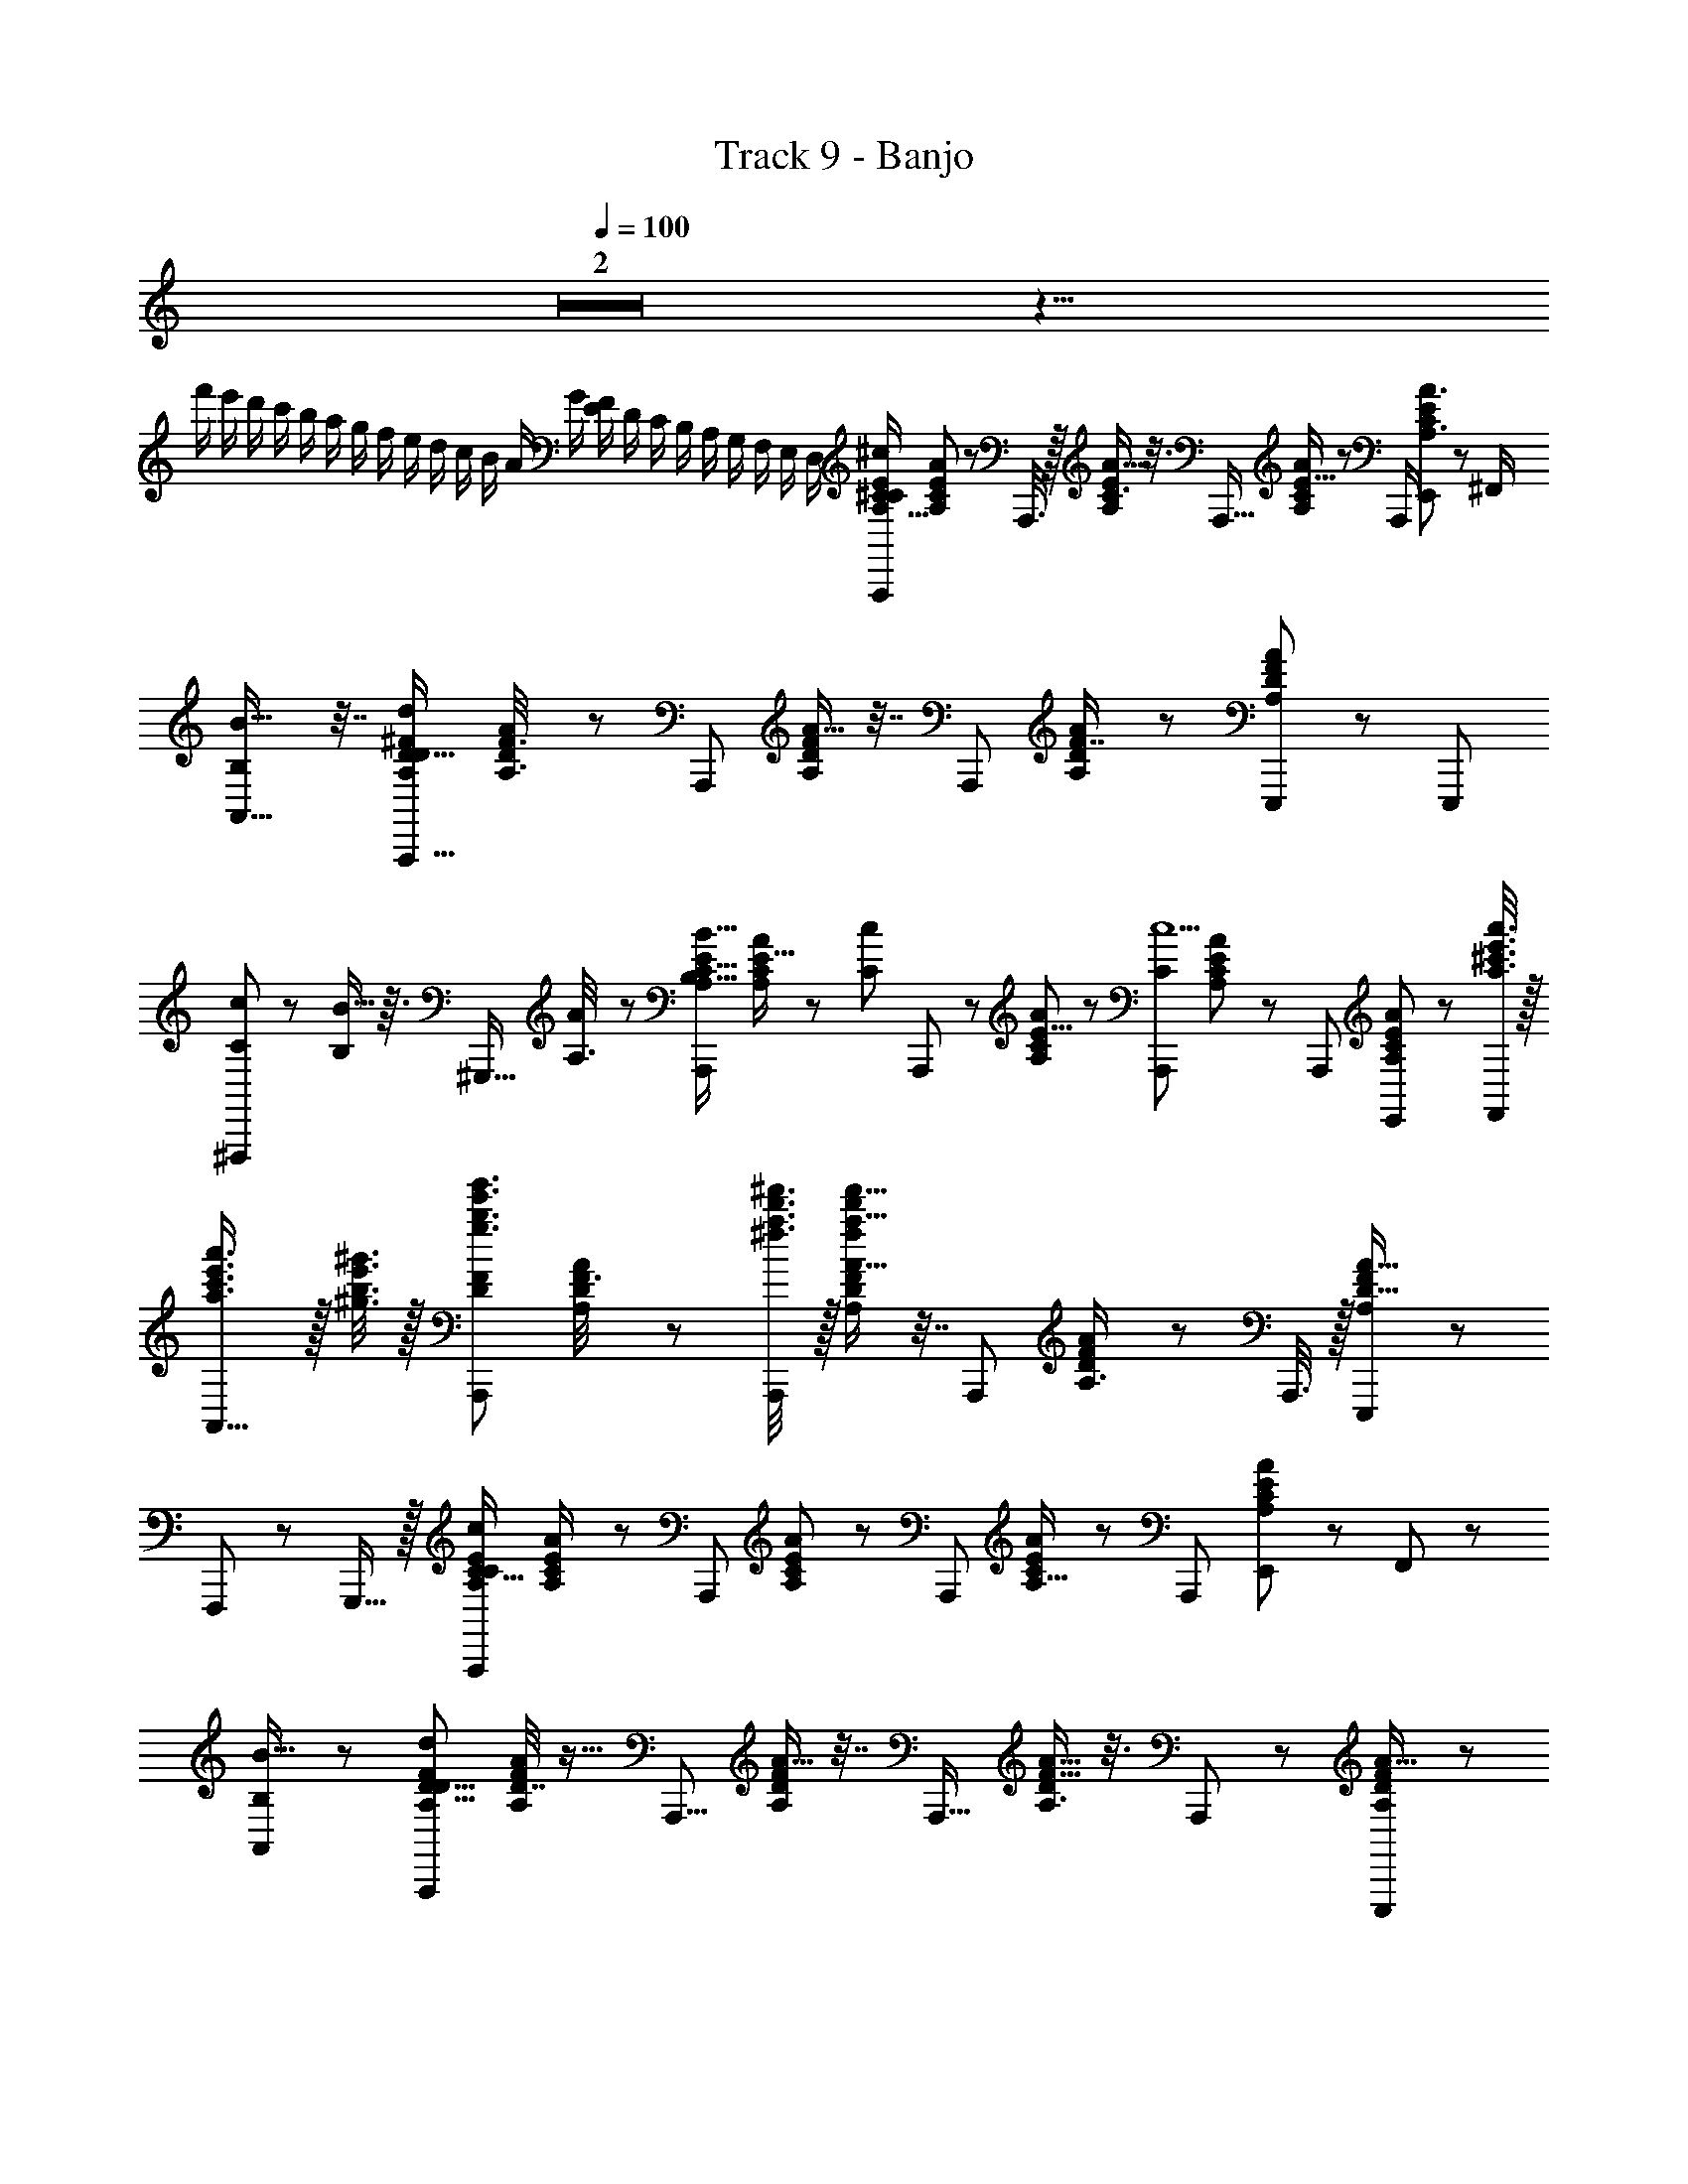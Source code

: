 X: 1
T: Track 9 - Banjo
Z: ABC Generated by Starbound Composer
L: 1/8
Q: 1/4=100
K: C
Z2 z23/4 
[f'/2z/12] [e'/2z/12] [d'/2z/12] [c'/2z/12] [b/2z/12] [a/2z/12] [g/2z/12] [f/2z/12] [e/2z/12] [d/2z/12] [c/2z/12] [B/2z/12] [A/2z/12] [G/2z/12] [F/2E/2z/12] [D/2z/12] [C/2z/12] [B,/2z/12] [A,/2z/12] [G,/2z/12] [F,/2z/12] [E,/2z/12] [D,/2z5/12] [A,,,^C35/6^c145/24A,117/16E22/3C89/12z9/16] [E11/48A,11/48C13/48A13/48] z37/48 A,,,3/8 z/16 [A5/8E35/48A,35/48C3/4] z3/8 [A,,,17/16z9/16] [A31/48A,19/24C19/24E13/16] z17/48 [A,,,/2z7/16] [E,,23/48C71/48E71/48A,3/2A3/2] z/12 [^F,,/2z7/16] 
[A,,25/16B15/8B,47/24] z7/16 [A,,,17/16D263/48d133/24D111/16A,85/12^F341/48z9/16] [D17/48A,3/8F3/8A5/12] z31/48 [A,,,23/48z7/16] [A9/16A,29/48D2/3F2/3] z7/16 [A,,,85/48z9/16] [A31/48A,19/24D41/48F7/8] z19/24 [E,,,13/48A13/6A,53/24F53/24D107/48] z7/24 [E,,,11/24z7/16] 
[c19/48C5/12^F,,,47/48] z5/48 [B5/16B,17/48] z3/16 [^G,,,15/16z/2] [A17/48A,3/8] z7/48 [A,,,47/48B,11/8B11/8A,371/48E47/6C127/16z9/16] [A,13/48E5/16C/3A19/48] z2/3 [C25/24c13/12z/16] A,,,5/12 z/48 [A29/48E5/8C31/48A,2/3] z19/48 [A,,,59/48c11C571/48z9/16] [A,31/48A2/3C2/3E17/24] z17/48 [A,,,23/48z7/16] [E,,23/48A53/24A,55/24E7/3C115/48] z/12 [^c'3/8a'3/8a3/8e'3/8F,,19/48] z/16 
[a'3/2a3/2e'3/2c'3/2A,,29/16] z/16 [b3/8e'3/8^g'3/8^g3/8] z/16 [A,,,11/12b3/2e'3/2g'3/2g3/2F343/48D22/3A,89/12z9/16] [A,17/48A17/48D17/48F3/8] z31/48 [a3/8^f'3/8^f3/8d'3/8A,,,2/3] z/16 [A9/16A,29/48F31/48D2/3a33/8d'199/48f199/48f'67/16] z7/16 [A,,,55/48z9/16] [A31/48D2/3A,3/4F37/48] z17/48 A,,,3/8 z/16 [E,,,43/48A9/4D37/16F113/48A,29/12] z5/48 
F,,,43/48 z5/48 G,,,15/16 z/16 [A,,,7/6c283/48C95/16A,353/48E353/48C181/24z9/16] [E/3C17/48A19/48A,/2] z2/3 [A,,,25/48z7/16] [A7/12A,7/12C31/48E31/48] z5/12 [A,,,59/48z9/16] [A2/3A,11/16C17/24E19/24] z/3 [A,,,23/48z7/16] [E,,23/48A113/48A,31/12C31/12E127/48] z/12 F,,5/12 z/48 
[B,11/6B31/16A,,97/48] z/6 [A,,,47/48d257/48D47/8A,85/12D57/8F43/6z9/16] [D7/16F11/24A23/48A,23/48] z9/16 [A,,,5/8z7/16] [A9/16F7/12A,7/12D29/48] z7/16 [A,,,19/16z9/16] [A5/8D2/3F11/16A,3/4] z3/8 A,,,5/12 z/48 [E,,,23/24D43/24A,89/48A31/16F47/24] z/24 
[c19/48C11/24F,,,5/6] z5/48 [B5/16B,/3] z3/16 [G,,,13/16z/2] [A11/48A,3/8] z13/48 [A,,,7/8E4/3B,11/8B,67/48^G17/12B23/16z9/16] [B,19/48B11/24E25/48G9/16] z13/24 [C3/8E11/24A11/24Cc49/48z/16] [A,,,23/48z7/16] [B,25/48B9/16G11/16E3/4] z23/48 [A,,,31/24E31/12A65/24C67/24c37/12C29/6z9/16] [c23/16C71/48A73/48E79/48z] A,,,/4 z3/16 A,,,23/24 z/24 
[B5/6G5/6E41/48B,25/24G,,,11/8G37/24B,79/48E11/6b31/16g31/16e31/16B47/24B95/48] z7/6 [c25/48B,13/16A41/48F11/12D11/12F,,,9/8F37/16A,37/16D113/48f47/16a47/16d47/16A,341/48A187/24z/2] [A,/6B7/16] z/3 [A,/6B,23/48A/2D25/48F25/48A95/16] z/3 [A,/6z/16] [F,,,5/8z7/16] A,/6 z/3 A,/6 z/3 [E,,,35/24E175/48E15/4A,181/48C61/16A31/8a187/48c47/12e95/24C191/48A,97/24] z13/24 E,,,/2 z/2 
E,,,7/16 z/8 [F,,,13/24z7/16] G,,,41/48 z7/48 [E,,,25/24E3/2c23/12B203/48E209/48g35/8B,211/48G215/48^G,51/8B,77/12E103/16E125/16G419/24] z25/48 [E,,,7/12z7/16] [B13/48E5/8] z35/48 [E,,,17/16B89/24E199/48] z7/16 [f/3z/16] [E,,,23/48z7/16] [g19/48B,13/24E31/48B31/48E,,2/3G17/24] z5/48 f/3 z/6 
[g19/48E,,7/16B,13/16E15/16B49/48G7/6] z5/48 [a73/48z/16] B,,,11/12 z/12 [C,,/2z7/16] [^C,,23/24=F4/3c29/16B17/4F103/24C35/8G211/48g217/48F329/48C337/48B,169/24B63/8C191/24] z29/48 [C,,17/24z7/16] [B/4F15/16] z3/4 [C,,9/8B97/48F113/24] z3/8 [a/3z/16] C,,7/16 [b17/48C29/48G31/48B2/3F11/16D,,11/12c65/24] z7/48 a23/48 z/48 
[^D,,3/8b11/24F5/8B31/48G11/16C37/48] z/8 [c'19/16z/16] D,,19/48 z/24 E,,11/24 z5/48 [=F,,11/24z7/16] [C11/12AE25/24^F53/48^F,,65/48a67/48A17/12A23/16A71/48C335/48A,337/48F169/24] z7/12 [B5/4b65/48B67/48B71/48z/16] [E/4F13/48C13/48A5/16F,,31/48] z19/16 [G5/6g23/24G47/48G9/8F,,29/24C59/16E23/6F185/48A31/8] z/6 [A4/3A11/8a11/8A11/8z9/16] F,,/3 z5/48 [F,,7/12z/2] [b67/48B67/48B17/12B3/2z/2] 
F,,13/24 z/48 [E,,61/48z7/16] [G11/12g23/24G47/48G47/48] z/12 [A11/24A11/24A/2B,D,,49/48A49/48^D25/24F9/8a67/48A3/2a3/2D111/16B,85/12F57/8] z/24 [G11/24G23/48G/2] z/24 [F131/48F45/16F139/48z/2] [b17/12z/16] [F11/48D/4B,7/24A5/16D,,17/24B11/8b11/8] z29/24 [c'15/16c15/16c'47/48D,,59/48A17/12D71/48B,71/48F25/16] z/16 [c7/8c43/48c23/24^d'17/12d'3/2^d3/2z9/16] [D,,23/48z7/16] [F11/48D/4B,13/48A13/48B5/12B7/16B/2B,,25/48] z13/48 [c5/12c23/48c/2e'17/12z/16] [e'11/8e11/8z7/16] 
[B,,7/16B7/16B/2B13/24F43/48DA49/48B,53/48] z/16 [A47/48A17/12A71/48z/16] [D,,61/48z7/16] [f15/16f'15/16f'] z/16 [=D,,53/48E59/48G65/48E175/24e59/8=D59/8e'355/48A,89/12e'533/24E385/16e387/16z9/16] [A11/24A,25/48D13/24F13/24] z23/48 [A/3E11/16z/16] [D,,25/48z7/16] [A5/8F2/3D17/24A,35/48] z3/8 [D,,11/6E67/16A203/48z9/16] [A13/24F29/48A,2/3D2/3] z43/48 [D,,13/12A125/48F11/4A,133/48D67/24] z23/48 
C,,21/16 z/8 [B,,,E9/8G21/16D175/24A,89/12E23/3z9/16] [A,3/8A19/48D7/16F7/16] z9/16 [A5/16E41/48z/16] [B,,,25/48z7/16] [A,2/3A13/16D43/48F11/12] z/3 [B,,,65/48E115/48A17/6z9/16] [A19/24D7/8A,7/8F43/48] z31/48 [B,,,15/16A29/12F119/48D21/8A,21/8] z/16 [B17/48E7/16E,,,] z7/48 [A5/16D19/48] z3/16 
[F,,,13/16z/2] [D11/48A17/48] z13/48 [A,,,13/16A,55/48C19/16E61/48D67/48G23/16z9/16] [A,5/16E17/48C19/48A7/16] z5/8 [C11/48A,11/48E11/48A19/48C9/16z/16] [A,,,13/24z7/16] [A19/24A,19/24E41/48C41/48] z5/24 [A,,,31/16A,203/48E203/48C205/48C77/16A589/48z9/16] [A31/48A,13/16C13/16E11/12] z19/24 [E,,23/48A7/3A,125/48C43/16E65/24] z/12 [a'3/8e'3/8c'3/8a3/8F,,5/12] z/16 [a3/2e'3/2a'3/2c'3/2A,,77/48] z/16 
[g3/8e'3/8b3/8g'3/8] z/16 [A,,,53/48F61/48A,21/16D67/48g'3/2g3/2e'3/2b3/2=d45/8D41/6z9/16] [D7/24F5/16A,5/16A17/48] z31/48 [D11/48F13/48A,7/24z/16] [f3/8=d'3/8a3/8f'3/8A,,,41/48] z/16 [A11/16F37/48D37/48A,13/16f'235/48a235/48d'59/12f119/24] z5/16 [A,,,D31/8F63/16A,67/16z9/16] [A13/24F31/48A,11/16D3/4] z11/24 A,,,19/48 z/24 [E,,,3/16F59/24A119/48A,41/16D41/16] z3/8 [E,,,23/48z7/16] [c7/16F,,,9/8] z/16 B7/16 z/16 [G,,,z/2] A19/48 z5/48 
[E7/6A,7/6A,,,19/16C29/24B37/24] z/3 [C11/48E/4A,/4c47/48z/16] A,,,7/16 E,,11/24 z5/48 F,,5/12 z/48 [A,,9/8A,7/4C7/4E85/48c551/48] z7/16 A,,,3/8 z/16 [A,25/48A25/48D9/16F9/16A,,,19/24] z23/48 [A41/48D41/48F7/8A,43/48A,,,7/6] z55/48 
[A,,,53/48C5/4E5/4A,5/4] z19/48 [C11/48A,13/48E13/48z/16] [A,,,23/48z7/16] E,,23/48 z/12 F,,5/12 z/48 [A,,A,47/24E2C97/48] z9/16 A,,,17/48 z/12 [D11/24A,23/48F/2A/2A,,,11/16] z13/24 [A35/48D3/4F3/4A,5/6A,,,21/16] z61/48 
[E/6C/6C43/48A,,,25/24C97/48E25/12A,17/8A,353/48E353/48C359/48] z/3 [E/6C/6] z/3 [E/6C/6E11/48] z/3 [E/6C/6E17/48z/16] A,,,3/16 z/4 [E/6C/6] z/3 [C/6E/6E17/48] z/3 [C/6E/6A,,,13/8E29/8A,11/3C179/48] z/3 [E/8C/6E/6] z3/8 [E/6C/6E17/48] z/3 [C/6E/6] z/3 [E/6C/6E7/24A,,,37/48] z/3 [E/6C/6] z/3 [E/6C/6E,,11/24E8] z/3 [C/6E/6z/16] [F,,11/24z7/16] [E/6C/6A,,11/16] z/3 [C/6E/6] z/3 
[D/6F/6a13/48A,,,53/48F103/48A,13/6D35/16D115/16F173/24A,22/3] z/3 [D/6F/6f7/24] z/3 [F/6D/6d/4] z/3 [a7/48D/6F/6] z17/48 [D/6F/6f3/8] z/3 [F/6D/6d13/48] z/3 [D/6F/6a5/24A,,,71/48A,107/48F5/2D21/8] z/3 [D/6F/6f5/16] z/3 [D/6F/6d5/16] z/3 [D/6F/6a13/48z/16] [E,,,65/48z7/16] [D/6F/6f5/16] z/3 [D/6F/6d7/24] z/3 [F/6D/6a7/24F,,,47/48G31/24B,31/24E23/16] z/3 [F/6D/6g5/12] z/3 [F/6D/6e19/24G,,,47/48] z/3 [D/6F/6] z/3 
[C/6E/6C35/48A,,,19/16c43/24C31/16E49/24A,49/24C343/48E115/16A,175/24] z/3 [C/6E/6] z/3 [C/6E/6E5/16] z/3 [C/6E/6E5/16z/16] A,,,19/48 z/24 [C/6E/6] z/3 [C/6E/6E17/48] z/3 [C/6E/6A,,,5/3C97/24E33/8A,199/48] z/3 [E/6C/6E/4] z/3 [E/6C/6E3/8] z/3 [E/6C/6] z/3 [E/6C/6E17/48A,,,15/16] z/3 [E/6C/6] z/3 [E/6C/6E,,11/24C167/24] z/3 [E/6C/6z/16] F,,5/12 z/48 [C/6E/6A,,23/24] z/3 [C/6E/6] z/3 
[F/6C/6F,,11/12F23/12C2A,17/8F55/8A,335/48C7] z/3 [F/6C/6] z/3 [C/6F/6] z/3 [F/6C/6z/16] F,,/4 z3/16 [C/6F/6] z/3 [C/6F/6] z/3 [C/6F,,2A,4C97/24F97/24] z/3 [F/6C/6] z/3 [F/6C/6] z/3 C/6 z/3 [C/6C,,11/24] z/3 [F/6C/6B,17/48z/16] [A11/24a23/48z7/16] [C/6F/6C7/16F,,23/48] z/3 [F/6C/6B,19/24z/16] [E,,11/24g/2G23/24z7/16] [F/6C/6F,,,23/48] z/3 [C/6F/6z/16] [E13/48e5/16] z/6 
[B,29/48E,7/8E,,7/8d11/12D23/24E,,,13/12G,19/16E29/24B,5/4] z19/48 B,/4 z/4 [G,5/16B,19/48B,11/24E13/24z/16] [E,,,5/16e17/48E,17/48E,,23/48E/2] z5/8 B,5/24 z7/24 [B,G,,,47/24e25/12E35/16E,,65/16E,67/16E35/8A,211/48C221/48] C11/16 z5/16 [A5/24a11/48E,,/4C/2] z17/48 [A5/12a11/24] z/48 E,,11/24 z5/48 [F,,11/24g23/48G7/12z7/16] A,,3/8 z3/16 [E5/16e5/16] z/8 
[B,3/4E,17/16E,,17/16E,,,29/24G,61/48B,21/16E65/48d3/2D3/2] z/4 B,5/24 z7/24 [G,7/24B,5/16E17/48B,/2z/16] [E,,,7/16E,11/24E,,25/48e11/8E11/8] z/2 B,5/16 z3/16 [C25/16G,,,15/8E,,15/4E185/48E,193/48A,193/48C97/24e79/16E79/16] z7/16 E,,/3 z2/3 [E,,23/48B,13/24] z/48 [A,3/8z/16] [F,,23/48z7/16] A,,23/48 z/48 G,11/24 z/24 
[E,31/48E,,19/24E,23/24G,25/24E,,53/48B,31/24E21/16E3/2e3/2] z41/48 [^F,5/24C7/24F17/48A,17/48z/16] [F,,3/8F,3/8F,,23/48f11/8F11/8] z/16 F,23/48 z25/48 [F,,2A,25/6F,,101/24F103/24C211/48F,215/48f79/16F79/16F,527/48] E,,7/16 z/8 [F,,11/24z7/16] E,,5/12 z7/48 F,,7/16 F,,,5/12 z7/12 
[F,,,7/8E,19/16G,59/48E4/3B,67/48E67/48e'3/2e3/2] z5/8 [C5/16A,17/48F3/8z/16] [F,,,/3F/3F,3/8f11/8f'11/8] z53/48 [F,,,4/3F,95/24F4f'199/48f199/48C199/48A,17/4F103/24] z2/3 F,,,/3 z11/48 F,,,7/24 z7/48 F,,,41/48 z7/48 G,,,23/24 z/24 
[C/6E/6C41/48A13/12A,13/12C55/48E19/16A,,,29/24A,117/16E89/12C15/2] z/3 [C/6E/6] z/3 [E/6C/6E11/48] z/3 [E/6C/6E17/48z/16] [E5/24A,5/24C11/48A,,,7/24A7/24] z11/48 [C/6E/6] z/3 [C/6E/6E17/48] z/3 [E/6C/6A,,,25/16A49/12E101/24C13/3A,209/48] z/3 [C/6E/6E3/16] z/3 [C/6E/6E13/16] z/3 [E/6C/6] z/3 [C/6E/6A,,,49/48A55/48] z/3 [C/6E/6] z/3 [C/6E/6E,,7/16] z/3 [E/6C/6z/16] F,,19/48 z/24 [E/6C/6A,,17/24F185/24] z/3 [C/6E/6] z/3 
[D/6F/6a13/48A25/24A,17/16A,,,53/48D53/48F55/48F367/48A,371/48D379/48] z/3 [F/6D/6f7/24] z/3 [D/6F/6d/4] z/3 [a7/48F/6D/6z/16] [A,3/16D11/48F/4A7/24A,,,11/24] z/4 [F/6D/6f3/8] z/3 [F/6D/6d13/48] z/3 [D/6F/6a5/24A,,,71/48A199/48D67/16F67/16A,69/16] z/3 [F/6D/6f5/16] z/3 [D/6F/6d5/16] z/3 [D/6F/6a13/48z/16] [E,,,4/3z7/16] [D/6F/6f5/16] z/3 [F/6D/6d7/24] z/3 [D/6F/6a7/24F,,,23/24] z/3 [F/6D/6g5/12] z/3 [F/6D/6e19/24G,,,47/48] z/3 [D/6F/6] z/3 
[C/6E/6C37/48A,,,9/8A55/48A,19/16C29/24E21/16c43/24C355/48A,179/24E185/24] z/3 [E/6C/6] z/3 [C/6E/6E/4] z/3 [E/6C/6E19/48z/16] [C5/24A,11/48E11/48A7/24A,,,17/48] z11/48 [C/6E/6] z/3 [C/6E/6E17/48] z/3 [E/6C/6A,,,83/48A49/12A,101/24C101/24E209/48] z/3 [C/6E/6E5/24] z/3 [C/6E/6E35/48] z/3 [C/6E/6] z/3 [C/6E/6E/2A,,,] z/3 [E/6C/6] z/3 [E/6C/6E,,11/24] z/3 [E/6C/6z/16] [F,,11/24z7/16] [C/6E/6A,,47/48] z/3 [C/6E/6] z/3 
[C/6F/6F,,23/24A,9/8F7/6C19/16F169/24C57/8A,353/48F119/16C91/12] z/3 [C/6F/6] z/3 [C/6F/6] z/3 [F/6C/6z/16] [C11/48F7/24A,7/24F,,13/24] z5/24 [F/6C/6] z/3 [F/6C/6] z/3 [C/6F/6F,,4/3F25/6A,203/48C35/8] z/3 C/6 z/3 [C/6F/6] z/3 [F/6C/6] z/3 [C/6F/6F,,23/48] z/3 [C/6F/6z/16] [A11/24a11/24E,,/2z7/16] [C/6F/6F,,47/48] z/3 [C/6F/6z/16] [g23/48G35/48z7/16] [C/6F/6F,,,3/4] z/3 [F/6C/6z/16] [e3/8E/2] z/16 
[B,31/48D43/48d11/12E,,15/16E,,47/48E,49/48B,13/12D53/48G19/16E61/48E65/48G,11/8B,67/48] z17/48 B,/6 z/3 [G,7/24B,5/16E3/8B,25/48z/16] [D/4B,13/48E5/16E,5/16e17/48G17/48E,,,19/48E5/12E,,11/24] z11/16 B,3/16 z5/16 [B,35/48E,,77/48E79/48e7/4C95/24E95/24E95/24A191/48E,,33/8E,33/8A,33/8C17/4] z13/48 C31/48 z17/48 [A3/16a5/24E,,3/8C23/48] z3/8 [F,,17/48a7/16A/2] z/12 [A,,5/6z9/16] [g5/12G29/48] z/48 [D,5/6z9/16] [e5/16E11/24] z/8 
[B,11/16D41/48E,,7/8d43/48B,9/8E,,19/16G,19/16E,29/24D29/24G5/4B,31/24E21/16E21/16] z5/16 B,3/16 z5/16 [G,/3B,19/48E5/12B,11/24z/16] [D13/48B,5/16E5/16e/3E,,3/8G3/8E,3/8E11/24E,,7/12] z2/3 B,7/24 z5/24 [e25/16E41/24B,,,11/6C11/6E97/24C199/48A,199/48C13/3A209/48E209/48E,71/16E,,9/2] z7/16 [E,,2/3e55/24E119/48] z/3 [B,23/48E,,11/12] z/48 A,17/48 z7/48 B,,,/2 [G,3/8z/16] C,,7/24 z7/48 
[E,,19/24E,19/24E,15/16E,,53/48G,7/6B,21/16E11/8e3/2E3/2] z17/24 [F,11/48A,3/8C19/48F23/48z/16] [F,,3/8F,3/8F,,/2f11/8F11/8] z/16 F,11/24 z13/24 [F,,67/48F,25/16F,,11/6A,13/3F215/48C77/16F79/16f79/16F,173/24] z/6 [F,,z7/16] [A,,19/24A,,43/48z9/16] [^C,3/4z7/16] [F,,31/48F,9/8z9/16] [A,2/3z7/16] [C5/8F,,23/24z9/16] A7/24 z7/48 
[B,25/24F,,,17/16G55/48G,7/6E21/16E4/3B,65/48e3/2e'3/2] z11/24 [A,5/16C17/48F19/48z/16] [C3/16A,11/48F7/24F,,,/2f'11/8f11/8] z5/4 [F,,,23/12A,17/6C71/24F143/48F203/48C211/48A,211/48f73/16f'221/48z] A,23/24 z/24 [F,,35/48z/2] [B,9/8z/2] F,,11/12 z/12 [C3/8F,,,41/48] z5/8 
[c5/12C7/16C17/16B,,,13/12A,57/8F353/48D61/8] z13/12 [D3/8z/16] [D19/48d7/16B,,,9/16] z25/24 [B,,,55/48d49/16D53/16D71/16] z5/12 B,,,/4 z3/16 B,,,17/48 z5/24 B,,,17/48 z/12 B,,,11/12 z/12 [F,,,43/48z/2] C17/48 z7/48 
[B,/6D/6B3/8E,,,43/48B,19/6E111/16G167/24B337/48D57/8B,59/8E119/16G,359/48E,15/2] z/3 [D/6B,/6c13/48] z/3 [B,/6D/6c13/48] z/3 [D/6B,/6c13/48z/16] E,,,7/16 [B,/6D/6c3/8] z/3 [D/6B,/6d/3] z/3 [B,/6D/6d7/24E,,,73/48] z/3 [D/6B,/6d17/48] z/3 [D/6B,/6D43/48e25/24E53/48E5/4] z/3 [D/6B,/6] z/3 [B,/6D/6E,,,5/12] z/3 [D/6B,/6D17/24F49/48f49/48F23/16z/16] F,,,3/8 z/16 [D/6B,/6G,,,23/24] z/3 [D/6B,/6] z/3 [B,/6D/6G5/12D/2g13/24G7/12F,,,43/48] z/3 [D/6B,/6] z/3 
[E/6C/6g41/48D11/12A,,,25/24C59/48A,5/4E61/48G31/24G67/48] z/3 [E/6z/16] [A,7/24E17/48C3/8A3/8] z7/48 [E/6C/6] z/3 [E/6C/6E13/48C13/48A,13/48A19/48a13/24C9/16A15/16z/16] A,,,7/24 z7/48 [C/6E/6A,11/16A35/48C3/4E5/6] z/3 [C/6E/6] z/3 [E/6C/6A,,,25/24A,43/24C29/16E15/8A67/16C203/48a13/3A581/16] z/3 [C/6E/6z/16] [A5/6A,17/16C7/6E5/4z7/16] [C/6E/6] z/3 [C/6E/6z/16] [A,,,23/48z7/16] [E/6C/6E,,23/48A13/6E9/4A,37/16C7/3A,29/12E8/3C65/24] z/3 [E/6C/6z/16] [a'/6a/6c'3/16e'11/48F,,11/24] z13/48 [E/6C/6A,,5/3a'7/4a43/24c'29/16e'89/48] z/3 [E/6C/6] z/3 [C/6E/6] z/3 [E/6C/6] z/3 
[D/6A,,,23/24G17/16D13/12F53/48g9/8A,9/8D5/4F47/6] z/3 [F/6D/6z/16] [A5/16A,5/16F17/48D17/48] z/8 [F/6D/6] z/3 [D/6F/6D11/48F13/48A,/3D11/24A/2a5/8z/16] A,,,3/8 z/16 [D/6F/6A5/8D2/3A,11/16F17/24] z/3 [F/6D/6] z/3 [D/6F/6A,,,5/4a29/16D29/16A89/48D67/16A,13/3F209/48] z/3 [F/6D/6z/16] [A11/16F3/4A,37/48D13/16z7/16] [F/6D/6] z/3 [D/6F/6z/16] E,,,/4 z3/16 [F/6D/6E,,,7/16D71/48B11/6b89/48A29/12A,125/48F127/48D8/3] z/3 [F/6D/6z/16] [d'5/24a5/24a'7/24] z11/48 [F/6D/6F,,,47/48a'83/48a85/48d'11/6] z/3 [F/6D/6] z/3 [D/6F/6D17/48A5/12a47/48G,,,] z/3 [D/6F/6] z/3 
[C/6E/6D11/12A,,,55/48E7/6A,7/6C7/6g4/3G65/48E193/24] z/3 [E/6C/6z/16] [E25/48A,25/48A9/16C9/16z7/16] [C/6E/6] z/3 [C/6E/6A,/4E/4C7/24A7/16a5/8C11/16z/16] A,,,17/48 z/12 [C/6E/6A29/48A,11/16C11/16E3/4] z/3 [E/6C/6] z/3 [C/6E/6A,,,21/16C109/24A,221/48E14/3C233/48A127/12a127/12] z/3 [E/6C/6z/16] [A5/8C3/4A,19/24E7/8z7/16] [E/6C/6] z/3 [C/6E/6z/16] [A,,,25/48z7/16] [E/6C/6E,,11/24A59/24E127/48C131/48A,11/4] z/3 [E/6C/6z/16] [F,,3/8c'3/8a'3/8e'3/8] z/16 [E/6C/6a3/2a'3/2c'3/2e'3/2A,,7/4] z/3 [E/6C/6] z/3 [E/6C/6] z/3 [C/6E/6z/16] [e'3/8g'3/8g3/8b3/8] z/16 
[D/6F/6A,,,55/48A,7/6F19/16D61/48b3/2e'3/2g3/2g'3/2D175/24F371/48] z/3 [F/6D/6z/16] [A,17/48D3/8A5/12F5/12] z/12 [F/6D/6] z/3 [D/6F/6D13/48A,7/24F17/48z/16] [f3/8f'3/8a3/8d'3/8A,,,/2] z/16 [D/6F/6A,25/48A13/24D9/16F7/12a203/48d'17/4f205/48f'69/16] z/3 [F/6D/6] z/3 [F/6D/6A,,,31/24F199/48D101/24A,17/4] z/3 [F/6D/6z/16] [A25/48A,9/16F7/12D29/48z7/16] [D/6F/6] z/3 [F/6D/6z/16] A,,,19/48 z/24 [F/6D/6E,,,A35/16F53/24A,55/24D55/24] z/3 [D/6F/6] z/3 [D/6F/6a23/48F,,,47/48] z/3 [F/6D/6g5/12] z/3 [D/6F/6e7/16G,,,23/24] z/3 [D/6F/6] z/3 
[C/6E/6g47/48G17/16A,,,9/8D55/48A,55/48C19/16E59/48E61/8] z/3 [E/6C/6z/16] [E5/12A,7/16A23/48C/2] z/48 [C/6E/6] z/3 [C/6E/6C7/24A,/3E/3A3/8C7/12a35/48z/16] A,,,5/16 z/8 [C/6E/6A7/12A,7/12E31/48C11/16] z/3 [E/6C/6] z/3 [C/6E/6A,,,15/8A97/24C101/24E101/24A,103/24a69/16C209/48] z/3 [E/6C/6z/16] [E9/16A7/12C5/8A,35/48z7/16] [C/6E/6] z/3 [C/6E/6] z/3 [E/6C/6E,,11/24A7/3A,61/24E31/12C125/48] z/3 [E/6C/6z/16] [c'/6a/6e'3/16a'5/24F,,3/8] z13/48 [E/6C/6A,,25/16a29/16a'29/16c'89/48e'15/8] z/3 [E/6C/6] z/3 [C/6E/6] z/3 [C/6E/6] z/3 
[D/6F/6g49/48G25/24A,,,9/8D7/6F7/6A,61/48D4/3F127/16A389/48] z/3 [F/6D/6z/16] [A25/48F9/16D9/16A,31/48z7/16] [F/6D/6] z/3 [D/6F/6D7/24F5/16A,5/16A9/16a19/24D11/12z/16] [A,,,37/48z7/16] [D/6F/6A9/16A,2/3F2/3D17/24] z/3 [F/6D/6] z/3 [D/6F/6D5/3A23/12A,,,31/16a17/8A,47/12F63/16D193/48] z/3 [F/6D/6z/16] [A17/24D35/48F37/48A,37/48z7/16] [F/6D/6] z/3 [D/6F/6] z/3 [F/6D/6E,,,/3D85/48b11/6B47/24D19/8F59/24A119/48A,125/48] z/3 [F/6D/6z/16] E,,,7/16 [F/6D/6F,,,47/48] z/3 [F/6D/6] z/3 [D/6F/6G,,,11/12A11/12B,11/12a47/48] z/3 [D/6F/6] z/3 
[A,,,7/8b7/8E55/48G59/48B11/8B35/24E2B,33/16G33/16z9/16] [B23/48B,25/48G25/48E13/24] z11/24 [c19/48c'25/48c37/48A5/6E5/6z/16] [A,,,11/24z7/16] [B,2/3B35/48E41/48G7/8] z/3 [A,,,23/16E39/16A5/2E121/48C31/12c23/8A143/48c25/8c'211/48z9/16] [C19/16E5/4c4/3A65/48z7/16] [A23/12z9/16] A,,,11/48 z5/24 [C7/16c23/48A25/48E29/48A,,,15/16] z/8 [c'3/8a'3/8e'3/8^c''3/8] z/16 [E7/8G43/48B23/24B,25/24G11/8B,17/12c'3/2e'3/2c''3/2a'3/2G3/2G,,,25/16E5/3B23/12B95/48E119/12] z5/8 [b/4z/16] [b3/8g'3/8b'3/8e'3/8] z/16 
[c/2A55/48A,7/6F,,,19/16F29/24D29/24b67/48b3/2g'3/2b'3/2e'3/2D29/12F39/16A,119/48F67/24A63/8] B5/12 z/12 [A139/24z/2] [a47/48z/16] [A,13/48D17/48F17/48A17/48F,,,29/48a'11/8d'11/8f'11/8a11/8] z7/6 [E,,,7/6E47/12A65/16E65/16A,33/8C199/48C67/16A,103/24e35/8c'211/48e'107/24E37/8e223/48] z19/48 E,,,21/16 z/8 E,,,/2 z/16 [F,,,/2z7/16] G,,, 
[G/6E/6E,,,9/8c21/16G79/48B67/16B,205/48g209/48E35/8G217/48B,341/48G,57/8E115/16E377/48G191/12] z/3 [G/6E/6] z/3 [G/6E/6] z/3 [E/6G/6z/16] E,,,/4 z3/16 [G/6E/6E,,,3/8G23/48B17/24] z/3 [G/6E/6] z/3 [G/6E/6E,,,17/16B167/48G199/48] z/3 [G/6E/6] z/3 [G/6E/6] z/3 [E/6G/6f5/16z/16] [E,,,11/24z7/16] [G/6E/6g5/12E,,11/24B2/3B,11/16G3/4E13/16] z/3 [G/6E/6f17/48z/16] [B,,,11/24z7/16] [G/6E/6g11/24E,,47/48B,17/16E53/48B9/8G59/48] z/3 [G/6E/6a19/12] z/3 [E/6G/6B,,,5/12] z/3 [E/6G/6z/16] =C,,19/48 z/24 
[G/6=F/6c49/48^C,,19/16G17/12B97/24F33/8g25/6C67/16G101/24F27/4C329/48B,83/12B371/48] z/3 [G/6F/6] z/3 [G/6F/6] z/3 [G/6F/6z/16] C,,/3 z5/48 [G/6F/6G7/16B2/3] z/3 [G/6F/6] z/3 [G/6F/6C,,7/6G25/12B103/48] z/3 [G/6F/6] z/3 [G/6F/6] z/3 [F/6G/6a7/24z/16] [C,,/2z7/16] [F/6G/6b17/48^D,,3/8F29/48C5/8B5/8G31/48c59/24A121/48] z/3 [F/6G/6a23/48z/16] D,,7/16 [G/6F/6E,,5/16b7/16B7/8F11/12G23/24C23/16] z/3 [G/6F/6c'7/6z/16] E,,3/16 z/4 [F/6G/6E,,5/12] z/3 [G/6F/6z/16] =F,,19/48 z/24 
[A/6^F/6^F,,25/24A25/24F53/48C9/8E55/48a31/24A65/48A35/24A71/48F13/2A,319/48C323/48] z/3 [A/6F/6] z/3 [F/6A/6] z/3 [F/6A/6b17/16B67/48B35/24B73/48z/16] [C11/48F,,/4E/4F/4A13/48] z5/24 [A/6F/6F,,23/48] z/3 [A/6F/6] z/3 [A/6F/6g41/48G15/16G47/48G47/48F,,19/16C47/12A191/48E193/48F33/8] z/3 [A/6F/6] z/3 [A/6F/6a19/16A61/48A21/16A11/8] z/3 [A/6F/6z/16] F,,11/48 z5/24 [A/6F/6F,,13/48] z/3 [A/6F/6b7/8B11/8B11/8B13/8z/16] F,,5/16 z/8 [A/6F/6F,,15/16] z/3 [F/6A/6] z/3 [F/6A/6G5/6E,,7/8g23/24G47/48G59/48] z/3 [A/6F/6] z/3 
[A/6F/6A23/48A23/48A43/48A17/16B,53/48^D9/8D,,55/48F19/16a4/3a3/2A3/2D83/12B,7F343/48] z/3 [A/6F/6G11/24G23/48] z/3 [F/6A/6F127/48F17/6] z/3 [F/6A/6b23/16B35/24z/16] [F11/48D,,13/48D13/48B,7/24A19/48b11/8B11/8] z5/24 [F/6A/6D,,19/48] z/3 [F/6A/6] z/3 [A/6F/6c15/16c'15/16c23/24c'9/8D,,55/48B,59/24A119/48D5/2F61/24] z/3 [A/6F/6] z/3 [A/6F/6c7/8c23/24^d'11/8^d11/8d3/2d'3/2] z/3 [A/6F/6z/16] D,,11/48 z5/24 [A/6F/6D,,13/48B/2B29/48] z/3 [A/6F/6c7/16c13/24e19/16e'5/4z/16] [D,,3/16e'11/8e11/8] z/4 [A/6F/6B3/8B23/48D,,23/24A29/24F5/4D5/4B,11/8] z/3 [A/6F/6A35/24A35/24] z/3 [A/6F/6f15/16f'15/16f'15/16f55/48] z/3 [A/6F/6z/16] [D,,23/48z7/16] 
[E/6A/6E19/16=D,,29/24G67/48=D173/24E349/48A,117/16e193/24e'389/48e255/16e'355/16] z/3 [A/6E/6z/16] [A,/4F17/48D3/8A19/48] z3/16 [E/6A/6] z/3 [E/6A/6E19/48A11/24z/16] D,,5/16 z/8 [E/6A/6A29/48F11/16D11/16A,17/24] z/3 [E/6A/6] z/3 [E/6A/6D,,13/8E101/24A53/12] z/3 [A/6E/6z/16] [A5/8A,3/4D37/48F37/48z7/16] [E/6A/6] z/3 [E/6A/6] z/3 [A/6E/6D,,3/8A41/16F43/16A,67/24D23/8] z/3 [A/6E/6] z/3 [E/6A/6D,,23/48] z/3 [A/6E/6z/16] [C,,65/48z7/16] [A/6E/6] z/3 [A/6E/6] z/3 
[D/6A/6B,,,19/24E13/12G29/24E175/24D22/3A,59/8] z/3 [D/6A/6z/16] [A,11/24A11/24F23/48D23/48z7/16] [A/6D/6] z/3 [A/6D/6A3/8E3/8z/16] B,,,3/8 z/16 [D/6A/6A5/8D11/16F3/4A,37/48] z/3 [A/6D/6] z/3 [A/6D/6B,,,71/48E61/24A71/24] z/3 [D/6A/6z/16] [A3/4F5/6D5/6A,41/48z7/16] [A/6D/6] z/3 [A/6D/6z/16] [F,,,23/48z7/16] [A/6D/6B,,,13/48A59/24D41/16F31/12A,127/48] z/3 [A/6D/6z/16] [B,,,23/48z7/16] [A/6D/6E7/16B23/48E,,,7/8] z/3 [A/6D/6A17/48D7/16] z/3 [D/6A/6F,,,47/48] z/3 [A/6D/6D3/16A19/48] z/3 
[E/6C/6A,,,15/16A,59/48C5/4G61/48E31/24D65/48G11/8] z/3 [C/6E/6z/16] [A,11/24A/2E13/24C9/16z7/16] [C/6E/6] z/3 [E/6C/6C5/24A,11/48E/4A5/12C31/48A7/8z/16] A,,,7/16 [C/6E/6A11/16E35/48A,3/4C13/16] z/3 [E/6C/6] z/3 [E/6C/6A,,,47/48A151/48E17/4A,205/48C53/12C115/24A253/12] z/3 [C/6E/6z/16] [A9/16E7/12A,31/48C11/16z7/16] [C/6E/6] z/3 [E/6C/6z/16] A,,,/4 z3/16 [E/6C/6A,,,13/24A41/16A,137/48E47/16C143/48] z/3 [E/6C/6z/16] [a'3/8e'3/8c'3/8a3/8] z/16 [E/6C/6E,,/2a3/2c'3/2a'3/2e'3/2e91/48] z/3 [E/6C/6z/16] [F,,23/48z7/16] [E/6C/6A,,] z/3 [E/6C/6z/16] [e'3/8g'3/8g3/8b3/8] z/16 
[F/6D/6A,,,17/16F9/8A,5/4D4/3e'3/2g'3/2b3/2g3/2=d17/3D187/24] z/3 [F/6D/6z/16] [A7/16A,11/24F23/48D/2] [F/6D/6] z/3 [F/6D/6D/4A,13/48F7/24z/16] [a3/8f'3/8f3/8=d'3/8A,,,19/48] z/16 [F/6D/6A13/24D2/3A,11/16F11/16f241/48d'241/48f'81/16a81/16] z/3 [D/6F/6] z/3 [D/6F/6A,,,49/48D205/48F205/48A,53/12] z/3 [F/6D/6z/16] [A13/24F29/48A,5/8D35/48z7/16] [D/6F/6] z/3 [D/6F/6z/16] [A,,,11/24z7/16] [F/6D/6E,,,13/48F39/16A5/2D31/12A,43/16] z/3 [F/6D/6z/16] E,,,7/16 [F/6D/6c25/48F,,,47/48] z/3 [F/6D/6B/2] z/3 [F/6D/6G,,,19/48] z/3 [F/6D/6A5/12z/16] [G,,,23/48z7/16] 
[C/6E/6A,,,15/16A,61/48C31/24E11/8B17/12] z/3 [C/6E/6z/16] [A/2A,25/48E13/24C7/12z7/16] [C/6E/6] z/3 [E/6C/6A,13/48C13/48E13/48cz/16] A,,,7/16 [C/6E/6A,2/3A2/3C35/48E37/48] z/3 [E/6C/6] z/3 [C/6E/6A,,,47/48A,13/3E53/12C14/3c209/16] z/3 [C/6E/6z/16] [A37/48A,43/48C15/16E47/48z7/16] [C/6E/6] z/3 [E/6C/6z/16] A,,,/4 z3/16 [C/6E/6A,,,13/24A67/24E45/16A,23/8C35/12] z/3 [C/6E/6] z/3 [C/6E/6E,,11/24] z/3 [C/6E/6z/16] [F,,23/48z7/16] [C/6E/6A,,] z/3 [E/6C/6] z/3 
[F/6D/6A,,,53/48F59/48D31/24A,31/24] z/3 [F/6D/6z/16] [A23/48D13/24A,9/16F9/16z7/16] [D/6F/6] z/3 [D/6D11/48A,/4F5/16z/16] [A,,,23/48z7/16] [F/6D/6A3/4F37/48D5/6A,7/8] z/3 [F/6D/6] z/3 [F/6D/6A,,,5/4A,65/16F199/48D67/16] z/3 [F/6D/6z/16] [A17/24F37/48D37/48A,19/24] z7/24 A,,,7/24 z7/48 [A,,,47/48A65/24F131/48D45/16A,45/16] z/48 E,,,7/8 z/8 F,,,11/12 z/12 
[A,,,25/24E125/24C251/48E,21/4A,,43/8E95/6A,763/48] z25/48 A,,,13/24 z139/48 [E,,5/12A,35/48A35/48D37/48F13/16] z7/48 [F,,/2z7/16] [A,41/48A7/8F7/8D11/12A,,47/48] z7/48 A,,,19/48 z29/48 
[A,,,17/16E,87/16E87/16A,,11/2C11/2] z/2 A,,,/4 z19/16 A,,,5/3 z/3 [A25/48A,9/16D9/16F9/16E,,29/48] z/24 [F,,23/48z7/16] [A,11/16A11/16D11/16F17/24A,,37/48] z5/16 G,,,13/24 z11/24 
[E/6C/6C41/48A,,,9/8C19/8E19/8A,59/24A,29/4E367/48C371/48] z/3 [E/6C/6] z/3 [C/6E/6E11/48] z/3 [E/6C/6E17/48z/16] [A,,,11/24z7/16] [C/6E/6] z/3 [C/6E/6E/3] z/3 [C/6E/6A,,,19/16A,65/16E65/16C33/8] z/3 [E/6C/6E5/24] z/3 [E/6C/6E13/24] z/3 [E/6C/6z/16] A,,,/4 z3/16 [E/6C/6E47/48A,,,] z/3 [E/6C/6] z/3 [E/6C/6E,,11/24F53/6] z/3 [E/6C/6z/16] [F,,11/24z7/16] [E/6C/6A,,] z/3 [C/6E/6] z/3 
[D/6F/6a13/48A,,,53/48A97/48F101/48D103/48A,107/48A,359/48F15/2D121/16] z/3 [F/6D/6f7/24] z/3 [D/6F/6d/4] z/3 [a7/48F/6D/6z/16] A,,,17/48 z/12 [D/6F/6f3/8] z/3 [F/6D/6d13/48] z/3 [D/6F/6a5/24A,,,61/48A193/48F97/24D49/12A,197/48] z/3 [F/6D/6f5/16] z/3 [D/6F/6d5/16] z/3 [D/6F/6a13/48z/16] A,,,7/16 [D/6F/6f5/16E,,,23/24] z/3 [F/6D/6d7/24] z/3 [D/6F/6a7/24F,,,23/24] z/3 [F/6D/6g5/12] z/3 [D/6F/6e19/24G,,,47/48] z/3 [F/6D/6] z/3 
[C/6E/6C13/16A,,,29/24c43/24C9/4A,55/24E7/3C59/8A,89/12E127/16] z/3 [C/6E/6] z/3 [C/6E/6E13/48] z/3 [C/6E/6E3/8z/16] [A,,,9/16z7/16] [C/6E/6] z/3 [C/6E/6E17/48] z/3 [C/6E/6A,,,5/3C97/24A,25/6E101/24] z/3 [E/6C/6E11/48] z/3 [E/6C/6E17/24] z/3 [E/6C/6] z/3 [E/6C/6E35/48A,,,23/24] z/3 [E/6C/6] z/3 [E/6C/6E,,3/8] z/3 [E/6C/6z/16] [F,,/2z7/16] [C/6E/6A,,47/48] z/3 [C/6E/6] z/3 
[C/6F/6F,,7/6F103/48C9/4A,113/48F167/24A,29/4F29/4C117/16C355/48] z/3 [C/6F/6] z/3 [C/6F/6] z/3 [C/6F/6z/16] F,,17/48 z/12 [C/6F/6] z/3 C/6 z/3 [C/6F/6F,,31/24A,205/48F209/48C53/12] z/3 C/6 z/3 [C/6F/6] z/3 [F/6C/6] z/3 [C/6F/6F,,23/48] z/3 [C/6F/6z/16] [A/3a17/48C,,11/24] z5/48 [C/6F/6F,,43/48] z/3 [C/6F/6z/16] [g5/16G23/48] z/8 [F/6C/6G,,,23/24] z/3 [F/6C/6z/16] [e/4E17/48] z3/16 
[B,9/16D7/8d7/8D47/48E,,E,G49/48E,,49/48E,49/48E,,,25/24B,17/16E55/48E17/8B,13/6G,35/16] z7/16 B,11/48 z13/48 [B,3/8E,19/48E,,11/24z/16] [e/4D13/48B,7/24E,7/24E5/16E/3G17/48E,,,5/12E,,7/16] z3/16 [G,,,47/48z/2] B,/4 z/4 [B,7/8E17/12e29/16E,,11/6E,,55/24E,127/48E49/12E67/16E,101/24E,,203/48A203/48C205/48A,13/3C9/2] z/8 C35/48 z13/48 [a/6A/6E,,13/48C5/12] z19/48 [E,,/6A5/16a3/8] z13/48 E,,9/16 [g17/48G5/12^G,,23/48] z/12 B,,17/48 z5/24 [E7/24e5/16] z7/48 
[B,3/4d23/24D23/24E,,,9/8E,55/48E,,55/48G,55/48B,7/6E59/48E,,5/4G5/4B,5/4D61/48E,21/16E11/8] z/4 B,3/16 z5/16 [G,5/24B,/4E5/16E,19/48E,,/2B,13/24z/16] [D7/24B,/3E/3E,,,3/8G19/48E,5/12e11/24E25/48E,,13/24] z7/48 [G,,,13/12z/2] B,17/48 z7/48 [e23/16C3/2E79/48E,,91/48E,173/48E,,11/3E91/24A,91/24C23/6C67/16E101/24E,,203/48A203/48E,205/48] z9/16 [E,,11/48E2e37/16] z/3 E,,5/24 z11/48 [B,11/24E,,/2] z/24 [A,/3z/16] [G,,11/24z7/16] B,,7/24 z5/24 G,3/8 z/8 
[E,,41/48E,23/24E,17/16E13/12G,9/8E,5/4B,61/48E4/3e3/2E,,,13/6] z31/48 [F,/6C13/48A,5/16F19/48F,/2z/16] [F,/3F25/48F,,13/24f11/8] z5/48 F,11/24 z13/24 [F,25/24F,,13/12F,,,47/24F,55/16F49/12A,199/48F101/24C53/12f79/16F,117/16] z25/48 [F,,3/4z7/16] [A,,17/24E,,23/24z9/16] [C,35/48z7/16] [F,,7/6F,17/12z9/16] [A,3/4z7/16] C11/24 z5/48 A5/16 z/8 
[F,,47/48E49/48B,53/48G55/48B,7/6G59/48E21/16e3/2e'3/2] z25/48 [C5/16F/3A19/48z/16] [A,11/48C/4F13/48F,,/2f11/8f'11/8] z29/24 [F,,59/48A,41/16C11/4F45/16A103/24F53/12C215/48f'9/2f55/12z] [A,11/12A,49/48] z/12 [F,,73/48z/2] [B,37/48B,23/16] z7/24 [C,,4/3z7/16] [C/2C7/12] z/2 
[c43/48C15/16C23/24A47/48F25/24C29/24B,,,121/48D325/48B,,7A,343/48F355/48] z29/48 [D5/16D37/48z/16] [D7/24d5/16F17/48A17/48] z55/48 [B,,,15/16d11/3A89/24F91/24D33/8D25/6D53/12] z/16 B,,/2 z/16 [F,,23/48z7/16] D,,37/48 z11/48 D,,23/24 z/24 [C19/48G,,,47/48] z5/48 C17/48 z7/48 
[B19/48E,,,47/24E,49/24B,155/48B,10/3G283/48B95/16E287/48D97/16B,29/4G,29/4E29/4] z5/48 c7/24 z5/24 c/4 z/4 c/4 z/4 c11/24 z/24 [d7/24z/16] [E,,,/2z7/16] [d5/24E,,/2] z7/24 [d/3z/16] [D,,23/24z7/16] [e47/48DE25/24E5/4z9/16] [E,,/2z7/16] [D,,29/24z/2] [D19/24F11/12f17/16F71/48] z13/48 [D,,35/48z7/16] [D5/16G19/48G13/24g31/48] z/4 G,,,7/16 
[g15/16A,,,23/24D25/24G13/12G31/24A,29/4C117/16E117/16z9/16] [A,13/48C5/16E/3A/3] z2/3 [A19/48C25/48a31/48A3/4z/16] A,,,7/24 z7/48 [A11/24C13/24E7/12A,7/12] z13/24 [A,,,79/48C193/48A69/16a209/48A209/48z9/16] [A,13/24A9/16E7/12C7/12] z43/48 [A,,,23/24A11/6E23/12A,23/12C95/48z9/16] [a'/6c'/6a/6e'3/16] z13/48 [E,,19/48a25/12a'25/12c'101/48e'103/48] z/6 F,,5/12 z/48 A,,41/48 z7/48 
[D15/16A,,,25/24G25/24g9/8G5/4F343/48D22/3A,59/8z9/16] [D19/48A,5/12A7/16F11/24] z13/24 [D3/8A25/48a29/48A7/8z/16] A,,,19/48 z/24 [A13/24F29/48D5/8A,31/48] z11/24 [A,,,D83/48A91/48a47/24A47/24z9/16] [A5/8F37/48A,41/48D7/8] z3/8 E,,,19/48 z/24 [E,,,17/48D71/48B19/12B83/48b95/48F103/48A35/16A,55/24D7/3] z5/24 [b3/16d'13/48b'5/16E,,,17/48] z/4 [F,,,7/8b'2b25/12d'13/6] z/8 [D17/48a3/8A19/48A23/24G,,,47/48] z31/48 
[DA,,,55/48g7/6G21/16G65/48E349/48A,349/48C353/48z9/16] [E23/48C/2A25/48A,9/16] z11/24 [A7/16C13/24a7/12A3/4z/16] A,,,/4 z3/16 [A5/8A,5/8C31/48E17/24] z3/8 [A,,,79/48C39/8a21/2A95/8A287/24z9/16] [A31/48A,17/24C37/48E41/48] z19/24 [A,,,23/24A109/48A,115/48E59/24C5/2z9/16] [a'3/8e'3/8c'3/8a3/8] z/16 [E,,25/48c'3/2a'3/2a3/2e'3/2] z/24 F,,3/8 z/16 [A,,35/48z9/16] [b3/8e'3/8g'3/8g3/8] z/16 
[A,,,b3/2g3/2g'3/2e'3/2F83/12A,337/48D113/16D349/48z9/16] [A11/24F23/48D23/48A,25/48] z13/24 [a3/8f3/8f'3/8d'3/8A,,,5/12] z/16 [A13/24F2/3D11/16A,11/16d'61/12a41/8f125/24f'87/16] z11/24 [A,,,47/48z9/16] [A13/24F31/48D2/3A,11/16] z11/24 A,,,17/48 z/12 [E,,,47/48A21/8F127/48D45/16A,23/8] z/48 [a/2F,,,] g11/24 z/24 [e5/12G,,,47/48] z7/12 
[G23/24g23/24A,,,47/48D25/24G61/48C27/4A,109/16E109/16z9/16] [A,5/16E19/48C19/48A5/12] z5/8 [A17/48C7/12A2/3a37/48z/16] A,,,/4 z3/16 [A,7/12C29/48A5/8E31/48] z5/12 [A,,,61/48A197/48C103/24A13/3a35/8z9/16] [A25/48C7/12E29/48A,29/48] z11/12 [A,,,15/16A65/24A,3C25/8E77/24z9/16] [c'/8a7/48e'5/24] z5/16 [E,,11/24a'2a33/16c'53/24e'107/48] z5/48 [F,,23/48z7/16] A,,37/48 z11/48 
[A,,,43/48G47/48G17/16g9/8D55/48A,341/48D343/48F115/16z9/16] [D5/16A,/3F17/48A3/8] z5/8 [A5/12D5/8A31/48a17/24z/16] A,,,7/16 [A,7/16A/2F25/48D25/48] z9/16 [A,,,59/48D5/3A11/6a101/48A101/48z9/16] [F9/16D29/48A29/48A,35/48] z7/16 [A,,,11/24z7/16] [E,,,47/48D83/48B83/48b11/6B95/48D101/48A,101/48F13/6A53/24z9/16] [d'7/48f'/6a'/4] z7/24 [F,,,47/48a'79/48d'5/3f'41/24a83/48] z/48 [a7/16A17/24A11/12B,11/12G,,,15/16] z9/16 
[A,,,47/48b53/48E59/48G61/48B31/24E31/24B21/16B,21/16G65/48z9/16] [B,/3E3/8B19/48G5/12] z29/48 [C13/48E7/24A19/48c11/24c'13/24A29/48c31/48E17/24z/16] A,,,/3 z5/48 [B,13/24B13/24G5/8E2/3] z11/24 [A,,,5/4C41/16E8/3A43/16E65/24c17/6A137/48c143/48c'35/8z9/16] [c11/8A35/24C71/48E73/48z] A,,,13/48 z/6 [A,,,11/12z9/16] [a'3/8e'3/8c''3/8] z/16 [E47/48GB17/16B,5/4G71/48a'3/2c'3/2c''3/2e'3/2B,19/12G,,,5/3E83/48E29/16G23/12B47/24B95/48] z25/48 [b7/24z/16] [e'3/8b'3/8b3/8g'3/8] z/16 
[c17/48c11/24A5/6D47/48FF,,,49/48A,13/12b9/8b3/2b'3/2g'3/2e'3/2A,7/3F19/8D115/48] z7/48 [B7/16B7/16] z/16 [A289/48A307/48z/2] [a11/16z/16] [D13/48a'5/16f'/3d'/3A,17/48a3/8F3/8A19/48F,,,23/48] z7/6 [E,,,27/16E95/24E97/24A,49/12A,33/8C199/48C67/16A67/16e107/24a77/16c'77/16e'29/6e233/48] z5/16 E,,,5/12 z7/12 E,,,11/24 z5/48 [F,,,/2z7/16] G,,,23/24 [G67/48z/24] 
[E/6G/6E,,,49/48c4/3c89/48E97/24G49/12B,101/24g103/24B,115/16E175/24G,175/24] z/3 [G/6E/6] z/3 [E/6G/6] z/3 [E/6G/6B5/6z/16] E,,,/3 z5/48 [E/6G/6G5/16B5/12] z/3 [G/6E/6] z/3 [E/6G/6E,,,19/16B179/48G197/48B103/24] z/3 [G/6E/6] z/3 [E/6G/6] z/3 [G/6E/6f17/48z/16] [E,,,23/48z7/16] [E/6G/6g17/48E,,11/24B,13/16G13/16E7/8] z/3 [G/6E/6f17/48z/16] [B,,,23/48z7/16] [E/6G/6E,,11/24g23/48E7/8GB,55/48] z/3 [G/6E/6a67/48z/16] [B,,,31/24z7/16] [E/6G/6] z/3 [E/6G/6] z/3 
[G/6=F/6C,,47/48G4/3c79/48c89/48F49/12B101/24C205/48g103/24G53/12F161/24C27/4B,325/48] z/3 [G/6F/6] z/3 [F/6G/6] z/3 [F/6G/6z/16] C,,/3 z5/48 [F/6G/6B3/8G5/12B31/48] z/3 [G/6F/6] z/3 [G/6F/6C,,25/24B91/48G47/24B97/48] z/3 [G/6F/6] z/3 [F/6G/6] z/3 [G/6F/6a3/8z/16] [C,,23/48z7/16] [G/6F/6D,,3/8b5/12F2/3C2/3B11/16G3/4A55/24c143/48c145/48] z/3 [G/6F/6a3/8z/16] [C,,11/24z7/16] [G/6F/6b19/48^D,,/2B37/48F19/24G41/48C11/12] z/3 [G/6F/6c'23/16z/16] [E,,11/24z7/16] [G/6F/6=F,,13/16] z/3 [F/6G/6] z/3 
[A/6^F/6A47/48^F,,a17/16C7/6E19/16F29/24A31/24A17/12A71/48a3/2A3/2F7A,57/8C29/4] z/3 [A/6F/6] z/3 [F/6A/6] z/3 [F/6A/6B31/48b19/16B31/24B11/8z/16] [C/4E/4F,,5/16F5/16A5/16B65/48b17/12] z3/16 [A/6F/6] z/3 [A/6F/6] z/3 [A/6F/6g13/16G15/16g15/16G47/48G47/48G17/16F,,95/48C179/48A179/48E15/4F91/24] z/3 [A/6F/6] z/3 [A/6F/6a13/12A55/48A11/8A23/16A3/2a3/2] z/3 [A/6F/6] z/3 [A/6F/6A,,23/48] z/3 [A/6F/6B7/6b67/48B71/48B71/48z/16] [C,/2b35/24B73/48z7/16] [A/6F/6A,,55/48] z/3 [A/6F/6] z/3 [F/6A/6^A,,23/48G43/48G11/12g11/12G11/12g15/16G53/48] z/3 [A/6F/6z/16] [B,,11/24z7/16] 
[A/6F/6A19/48A23/48A23/48B,53/48B55/48^D7/6D,,19/16a19/16F5/4A3/2a3/2D331/48F57/8B,347/48] z/3 [A/6F/6G11/24G23/48G/2] z/3 [A/6F/6F139/48F139/48F331/48] z/3 [F/6A/6b55/48z/16] [D/4B,13/48F7/24D,,5/16B/3b4/3B25/16] z3/16 [F/6A/6] z/3 [A/6F/6] z/3 [A/6F/6c'47/48D,,13/12c'9/8c9/8B,3/2B3/2D25/16F13/8] z/3 [A/6F/6] z/3 [A/6F/6c11/12c15/16^d'11/8^d3/2d'3/2] z/3 [F/6A/6z/16] D,,19/48 z/24 [A/6F/6B5/12B,,7/16B/2B,7/12B7/12D5/8F31/48] z/3 [A/6F/6c23/48c23/48e'31/24z/16] [D,,7/16e67/48e'25/16] [F/6A/6B,,3/8B19/48B/2F11/8B17/12D71/48B,7/4] z/3 [A/6F/6A11/12A35/24z/16] [D,,23/16z7/16] [F/6A/6f'15/16f15/16f'47/48] z/3 [A/6F/6] z/3 
[A/6E/6=D,,29/24E61/48G11/8=D353/48E59/8A,89/12e47/6e'191/24e'253/16e1043/48] z/3 [A/6E/6z/16] [D17/48A19/48A,19/48F19/48] z/12 [E/6A/6] z/3 [E/6A/6A7/16E7/16z/16] D,,/3 z5/48 [E/6A/6A,31/48D31/48A31/48F11/16] z/3 [A/6E/6] z/3 [E/6A/6D,,67/48E35/8A211/48] z/3 [A/6E/6z/16] [A29/48A,31/48F11/16D17/24z7/16] [E/6A/6] z/3 [E/6A/6z/16] D,17/48 z/12 [A/6E/6D,,19/24A65/24A,23/8D47/16F71/24] z/3 [A/6E/6] z/3 [E/6A/6D,,/2] z/3 [A/6E/6z/16] [=C,,65/48z7/16] [A/6E/6] z/3 [E/6A/6] z/3 
[A/6D/6B,,,17/16G7/6E61/48D115/16A,59/8E359/48] z/3 [D/6A/6z/16] [A19/48F11/24A,23/48D23/48] z/24 [D/6A/6] z/3 [A/6D/6E/3A7/16z/16] B,,,/3 z5/48 [D/6A/6A7/12F31/48D2/3A,2/3] z/3 [D/6A/6] z/3 [A/6D/6B,,,37/24E5/2A65/24] z/3 [D/6A/6z/16] [A23/48F13/24A,7/12D7/12z7/16] [D/6A/6] z/3 [A/6D/6z/16] [F,,,23/48z7/16] [A/6D/6B,,,37/48A,47/16A143/48D73/24F151/48] z/3 [A/6D/6] z/3 [A/6D/6E23/48B/2B,,,25/24] z/3 [A/6D/6A/3D19/48] z/3 [D/6A/6E,,19/24] z/3 [D/6A/6D5/24A17/48] z/3 
[E/6C/6C11/24E5/6A,23/24A,,,9/8D29/24G59/48] z/3 [C/6E/6z/16] [A19/48E7/16C7/16A,11/24] z/24 [C/6E/6] z/3 [C/6E/6A/2C25/48z/16] A,,,5/12 z/48 [E/6C/6C11/48A,/4E7/24A13/24C29/48A,29/48E5/8] z/3 [C/6E/6] z/3 [C/6E/6A,,,19/12A,35/8C221/48E223/48C29/6A613/48] z/3 [C/6E/6z/16] [A,11/24A/2C25/48E13/24z7/16] [C/6E/6] z/3 [C/6E/6] z/3 [C/6E/6A,,,7/6A41/16A,11/4E23/8C143/48] z/3 [E/6C/6] z/3 [E/6C/6E,,11/24e15/8] z/3 [E/6C/6z/16] [F,,11/24z7/16] [C/6E/6=A,,3/4] z/3 [C/6E/6] z/3 
[F/6D/6A,,,13/12=d87/16F89/12A,361/48D181/24D187/24] z/3 [D/6F/6z/16] [A7/16A,23/48F23/48D/2] [D/6F/6] z/3 [F/6D/6z/16] [A,,,23/48z7/16] [D/6F/6A29/48F5/8A,31/48D35/48] z/3 [D/6F/6] z/3 [D/6F/6A,,,55/48] z/3 [D/6F/6z/16] [A25/48A,7/12F5/8D31/48z7/16] [D/6F/6] z/3 [D/6F/6z/16] A,,,5/12 z/48 [D/6F/6E,,,47/48A127/48F131/48D67/24A,17/6] z/3 [F/6D/6] z/3 [D/6F/6c5/12F,,,23/24] z/3 [F/6D/6B/4] z/3 [D/6F/6G,,,47/48] z/3 [D/6F/6A11/48] z/3 
[C/6E/6A,,,C5/4E5/4A,5/4C35/24B35/24] z/3 [C/6E/6z/16] [A,5/16A3/8E19/48C5/12] z/8 [E/6C/6] z/3 [E/6C/6C/3A,3/8E5/12c3/4z/16] A,,,/4 z3/16 [E/6C/6A,13/24A13/24E9/16C9/16] z/3 [E/6C/6] z/3 [E/6C/6A,,,27/16A,227/48C29/6E79/16c307/24] z/3 [E/6C/6z/16] [A7/12E2/3C17/24A,19/24z7/16] [E/6C/6] z/3 [E/6C/6] z/3 [C/6E/6A,,,17/16A121/48A,45/16E137/48C137/48] z/3 [C/6E/6z/16] [a'3/8c'3/8a3/8e'3/8] z/16 [C/6E/6E,,/2a'3/2e'3/2c'3/2a3/2] z/3 [E/6C/6z/16] F,,5/12 z/48 [E/6C/6A,,47/48] z/3 [E/6C/6z/16] [g'3/8g3/8e'3/8b3/8] z/16 
[F/6D/6A,,,9/8F4/3D11/8A,11/8g'3/2g3/2b3/2e'3/2] z/3 [F/6D/6z/16] [A,17/48D19/48A7/16F11/24] z/12 [D/6F/6] z/3 [D/6F/6D/6A,5/16F5/16z/16] [=d'7/48f/6f'/6a5/24A,,,7/16] z7/24 [F/6D/6A29/48F2/3D11/16A,3/4a47/8d'71/12f143/24f'6] z/3 [F/6D/6] z/3 [D/6F/6A,,,61/48A,107/24F107/24D29/6] z/3 [F/6D/6z/16] [A25/48A,13/24F13/24D9/16z7/16] [D/6F/6] z/3 [D/6F/6z/16] [A,,,11/24z7/16] [F/6D/6E,,,47/48A65/24F65/24D45/16A,23/8] z/3 [F/6D/6] z/3 [F/6D/6D5/12B11/24F,,,15/16] z/3 [F/6D/6A7/24D23/48] z/3 [F/6D/6G,,,23/24] z/3 [F/6D/6D5/24A17/48] z/3 
[E/6C/6G43/48DA,,,53/48A,5/4E5/4C61/48c287/48] z/3 [C/6E/6z/16] [A,7/16A23/48C25/48E13/24] [C/6E/6] z/3 [E/6C/6C7/24A,/3E3/8A13/24C35/48z/16] A,,,13/48 z/6 [C/6E/6A9/16A,7/12E2/3C11/16] z/3 [C/6E/6] z/3 [C/6E/6A,,,19/12A,17/4E13/3C209/48C235/48A655/24] z/3 [C/6E/6z/16] [A,7/16C13/24E9/16A9/16] [C/6E/6] z/3 [C/6E/6] z/3 [C/6E/6A,,,11/12A41/16A,67/24C137/48E149/48] z/3 [E/6C/6] z/3 [C/6E/6E,,13/24B15/8] z/3 [E/6C/6z/16] [F,,11/24z7/16] [C/6E/6A,,11/12] z/3 [E/6C/6] z/3 
[D/6F/6A,,,49/48F9/8A,5/4D31/24d47/8D95/12] z/3 [D/6F/6z/16] [F7/16A23/48D13/24A,9/16] [D/6F/6] z/3 [F/6D/6D/4A,17/48F17/48z/16] A,,,19/48 z/24 [F/6D/6A9/16D7/12F5/8A,31/48] z/3 [F/6D/6] z/3 [D/6F/6A,,,59/48F199/48A,101/24D205/48] z/3 [D/6F/6z/16] [A25/48D13/24A,13/24F13/24z7/16] [D/6F/6] z/3 [D/6F/6z/16] A,,,19/48 z/24 [D/6F/6E,,,7/8A61/24A,65/24F65/24D67/24] z/3 [F/6D/6] z/3 [D/6F/6c5/8F,,,47/48] z/3 [D/6F/6B5/16] z/3 [D/6F/6G,,,47/48] z/3 [F/6D/6A3/16] z/3 
[E/6C/6A,,,13/12E55/48A,29/24C29/24B37/24C379/48] z/3 [C/6E/6z/16] [A,/3C3/8E19/48A19/48] z5/48 [C/6E/6] z/3 [E/6C/6A,/3C/3E17/48c3/4z/16] A,,,17/48 z/12 [E/6C/6A25/48A,7/12C29/48E29/48] z/3 [E/6C/6] z/3 [C/6E/6A,,,41/24A,71/16C75/16E19/4c199/16] z/3 [C/6E/6z/16] [A,/2C13/24A9/16E9/16z7/16] [C/6E/6] z/3 [E/6C/6] z/3 [C/6E/6A,,,11/12A61/24A,131/48C133/48E45/16] z/3 [E/6C/6z/16] [a'3/8e'3/8c'3/8a3/8] z/16 [E/6C/6E,,7/16a3/2e'3/2a'3/2c'3/2] z/3 [E/6C/6z/16] [F,,/2z7/16] [E/6C/6A,,43/48] z/3 [C/6E/6z/16] [g'3/8b3/8g3/8e'3/8] z/16 
[F/6D/6A,,,49/48F29/24A,31/24D31/24g3/2g'3/2b3/2e'3/2D161/24] z/3 [F/6D/6z/16] [D5/12A,5/12F11/24A/2] z/48 [F/6D/6] z/3 [F/6D/6D7/24A,/3F5/12z/16] [f11/48f'11/48a11/48d'11/48A,,,19/48] z5/24 [F/6D/6A9/16F31/48D31/48A,2/3d'65/12a11/2f11/2f'133/24] z/3 [F/6D/6] z/3 [D/6F/6A,,,11/8D63/16F4A,65/16] z/3 [F/6D/6z/16] [A41/48F47/48DA,49/48z7/16] [F/6D/6] z/3 [F/6D/6z/16] A,,,19/48 z/24 [F/6D/6E,,,43/48A23/24A,25/24D17/16F17/16] z/3 [F/6D/6] z/3 [F/6D/6F,,,] z/3 [F/6D/6z/16] [A61/48D65/48F65/48A,3/2z7/16] [D/6F/6G,,,] z/3 [F/6D/6] z/3 
[E/6C/6A,,,13/12A,55/48C7/6E19/16c95/16] z/3 [E/6C/6z/16] [A,3/8C23/48A23/48E25/48] z/16 [E/6C/6] z/3 [E/6C/6C13/48A,5/16E/3z/16] A,,,/4 z3/16 [E/6C/6A17/24E19/24A,5/6C7/8] z/3 [E/6C/6] z/3 [E/6C/6A,,,5/3A,211/48E221/48C19/4] z/3 [E/6C/6z/16] [A17/24E3/4A,13/16C13/16z7/16] [C/6E/6] z/3 [E/6C/6] z/3 [C/6E/6A,,,25/24A115/48E43/16C11/4A,11/4] z/3 [C/6E/6] z/3 [C/6E/6E,,/2B23/12] z/3 [C/6E/6z/16] [F,,11/24z7/16] [C/6E/6A,,15/16] z/3 [C/6E/6] z/3 
[F/6D/6F7/6A,29/24A,,,5/4D21/16d271/48] z/3 [F/6D/6z/16] [D19/48F5/12A,23/48A23/48] z/24 [D/6F/6] z/3 [F/6D/6D7/24A,/3F17/48z/16] A,,,17/48 z/12 [F/6D/6A,9/16D9/16A9/16F29/48] z/3 [F/6D/6] z/3 [F/6D/6A,,,67/48D25/6F101/24A,103/24] z/3 [F/6D/6z/16] [A/2F7/12D7/12A,11/16z7/16] [D/6F/6] z/3 [F/6D/6z/16] A,,,3/8 z/16 [D/6F/6E,,,13/12A133/48F17/6A,139/48D71/24] z/3 [F/6D/6] z/3 [D/6F/6c5/12F,,,55/48] z/3 [D/6F/6B7/24] z/3 [F/6D/6G,,,53/48] z/3 [F/6D/6A/4] z/3 
[E/6C/6A,,,9/8A,59/48E59/48C61/48B25/16] z/3 [E/6C/6z/16] [E23/48A/2A,7/12C7/12z7/16] [E/6C/6] z/3 [C/6E/6A,7/24C5/16E3/8c19/24z/16] A,,,3/8 z/16 [E/6C/6A,23/48E/2A/2C13/24] z/3 [E/6C/6] z/3 [E/6C/6A,,,27/16A,9/2E113/24C229/48c289/24] z/3 [E/6C/6z/16] [A7/12C5/8A,5/8E31/48z7/16] [E/6C/6] z/3 [E/6C/6] z/3 [C/6E/6A,,,7/6A131/48E17/6A,23/8C143/48] z/3 [C/6E/6z/16] [e'3/8c'3/8a'3/8] z/16 [C/6E/6E,,35/48a'3/2a3/2e'3/2c'3/2] z/3 [E/6C/6z/16] [F,,7/12z7/16] [E/6C/6A,,43/48] z/3 [E/6C/6z/16] [g'3/8g3/8e'3/8b3/8] z/16 
[F/6D/6A,,,55/48F61/48D11/8A,11/8g3/2g'3/2b3/2e'3/2] z/3 [F/6D/6z/16] [A7/12D5/8F5/8A,17/24z7/16] [D/6F/6] z/3 [F/6D/6D/4A,/3F3/8z/16] [d'5/48f/8a3/16A,,,/3] z/3 [F/6D/6F25/48A25/48D29/48A,11/16d'49/12f'33/8a33/8f25/6] z/3 [F/6D/6] z/3 [D/6F/6A,,,21/16F95/24D95/24A,97/24] z/3 [F/6D/6B/4B,5/16z/16] [A,11/24D23/48F25/48A13/24z7/16] [F/6D/6] z/3 [D/6F/6c13/48C3/8z/16] A,,,3/8 z/16 [F/6D/6E,,,9/8A65/24F131/48D137/48A,47/16] z/3 [F/6D/6d13/48D7/24] z/3 [F/6D/6F,,,19/16] z/3 [F/6D/6E5/24e5/24] z/3 [e/8D/6F/6E7/24G,,,25/24] z3/8 [F/6D/6e5/12E5/12] z/3 
[E/6C/6G7/16g23/48A,,,53/48A,21/16E4/3C4/3c145/24] z/3 [C/6E/6A5/24a13/48z/16] [A11/24A,23/48E25/48C13/24z7/16] [C/6E/6a11/48A/4] z/3 [E/6C/6a3/16C13/48A,7/24E5/16z/16] A,,,11/48 z5/24 [E/6C/6A,/2A13/24E13/24C7/12a19/16A5/4] z/3 [E/6C/6] z/3 [C/6E/6A,,,79/48A,13/3C55/12E19/4] z/3 [E/6C/6z/16] [A,25/48C25/48A13/24E9/16z7/16] [C/6E/6] z/3 [C/6E/6] z/3 [C/6E/6A,,,11/12A11/4C71/24A,3E149/48] z/3 [C/6E/6] z/3 [C/6E/6E,,35/48B29/16] z/3 [C/6E/6z/16] [F,,25/48z7/16] [C/6E/6A,,23/24] z/3 [C/6E/6] z/3 
[F/6D/6A,,,7/6F67/48D17/12A,71/48d283/48] z/3 [F/6D/6z/16] [D/3F5/12A,7/16A11/24] z5/48 [F/6D/6] z/3 [F/6D/6D5/24A,5/16F17/48z/16] A,,,3/8 z/16 [F/6D/6F13/24A13/24A,7/12D7/12] z/3 [F/6D/6] z/3 [F/6D/6A,,,31/24F101/24A,205/48D103/24] z/3 [F/6D/6z/16] [A29/48F31/48A,31/48D17/24z7/16] [D/6F/6] z/3 [F/6D/6z/16] A,,,19/48 z/24 [D/6F/6E,,,A133/48F23/8D139/48A,35/12] z/3 [D/6F/6] z/3 [D/6F/6c13/24F,,,47/48] z/3 [D/6F/6B11/48] z/3 [F/6D/6G,,,23/24] z/3 [F/6D/6A11/48] z/3 
[E/6C/6A,,,23/24E7/6A,19/16C59/48B71/48] z/3 [E/6C/6z/16] [A,/3C7/16A7/16E7/16] z5/48 [C/6E/6] z/3 [E/6C/6C13/48A,5/16E5/16c41/48z/16] A,,,5/16 z/8 [E/6C/6A,/2E13/24A13/24C9/16] z/3 [C/6E/6] z/3 [E/6C/6A,,,73/48A,35/8E109/24C73/16c179/16] z/3 [E/6C/6z/16] [E5/12A,5/12C23/48A/2] z/48 [C/6E/6] z/3 [E/6C/6] z/3 [C/6E/6A,,,5/4A7/3A,131/48E11/4C139/48] z/3 [C/6E/6z/16] [a'3/8c'3/8a3/8e'3/8] z/16 [C/6E/6E,,13/24c'3/2a'3/2a3/2e'3/2] z/3 [E/6C/6z/16] [F,,23/48z7/16] [E/6C/6A,,47/48] z/3 [E/6C/6z/16] [g3/8b3/8e'3/8g'3/8] z/16 
[F/6D/6F5/4A,,,21/16A,65/48D11/8g'3/2g3/2b3/2e'3/2] z/3 [F/6D/6z/16] [A,19/48D5/12A7/16F/2] z/24 [D/6F/6] z/3 [F/6D/6D/4A,13/48F7/24z/16] [f/6a5/24d'11/48f'/4A,,,7/16] z13/48 [F/6D/6A5/6F11/12D15/16A,15/16a95/16f'95/16f95/16d'95/16] z/3 [D/6F/6] z/3 [D/6A,,,53/48F101/24A,101/24D17/4] z/3 [F/6D/6z/16] [F23/48D25/48A25/48A,9/16z7/16] [D/6F/6] z/3 [D/6F/6z/16] A,,,7/16 [F/6D/6A7/8E,,,25/24A,25/24D17/16F13/12] z/3 [F/6D/6] z/3 [D/6F/6F,,,13/12] z/3 [D/6F/6z/16] [A7/6D59/48F59/48A,61/48z7/16] [F/6D/6G,,,47/48] z/3 [D/6F/6] 
